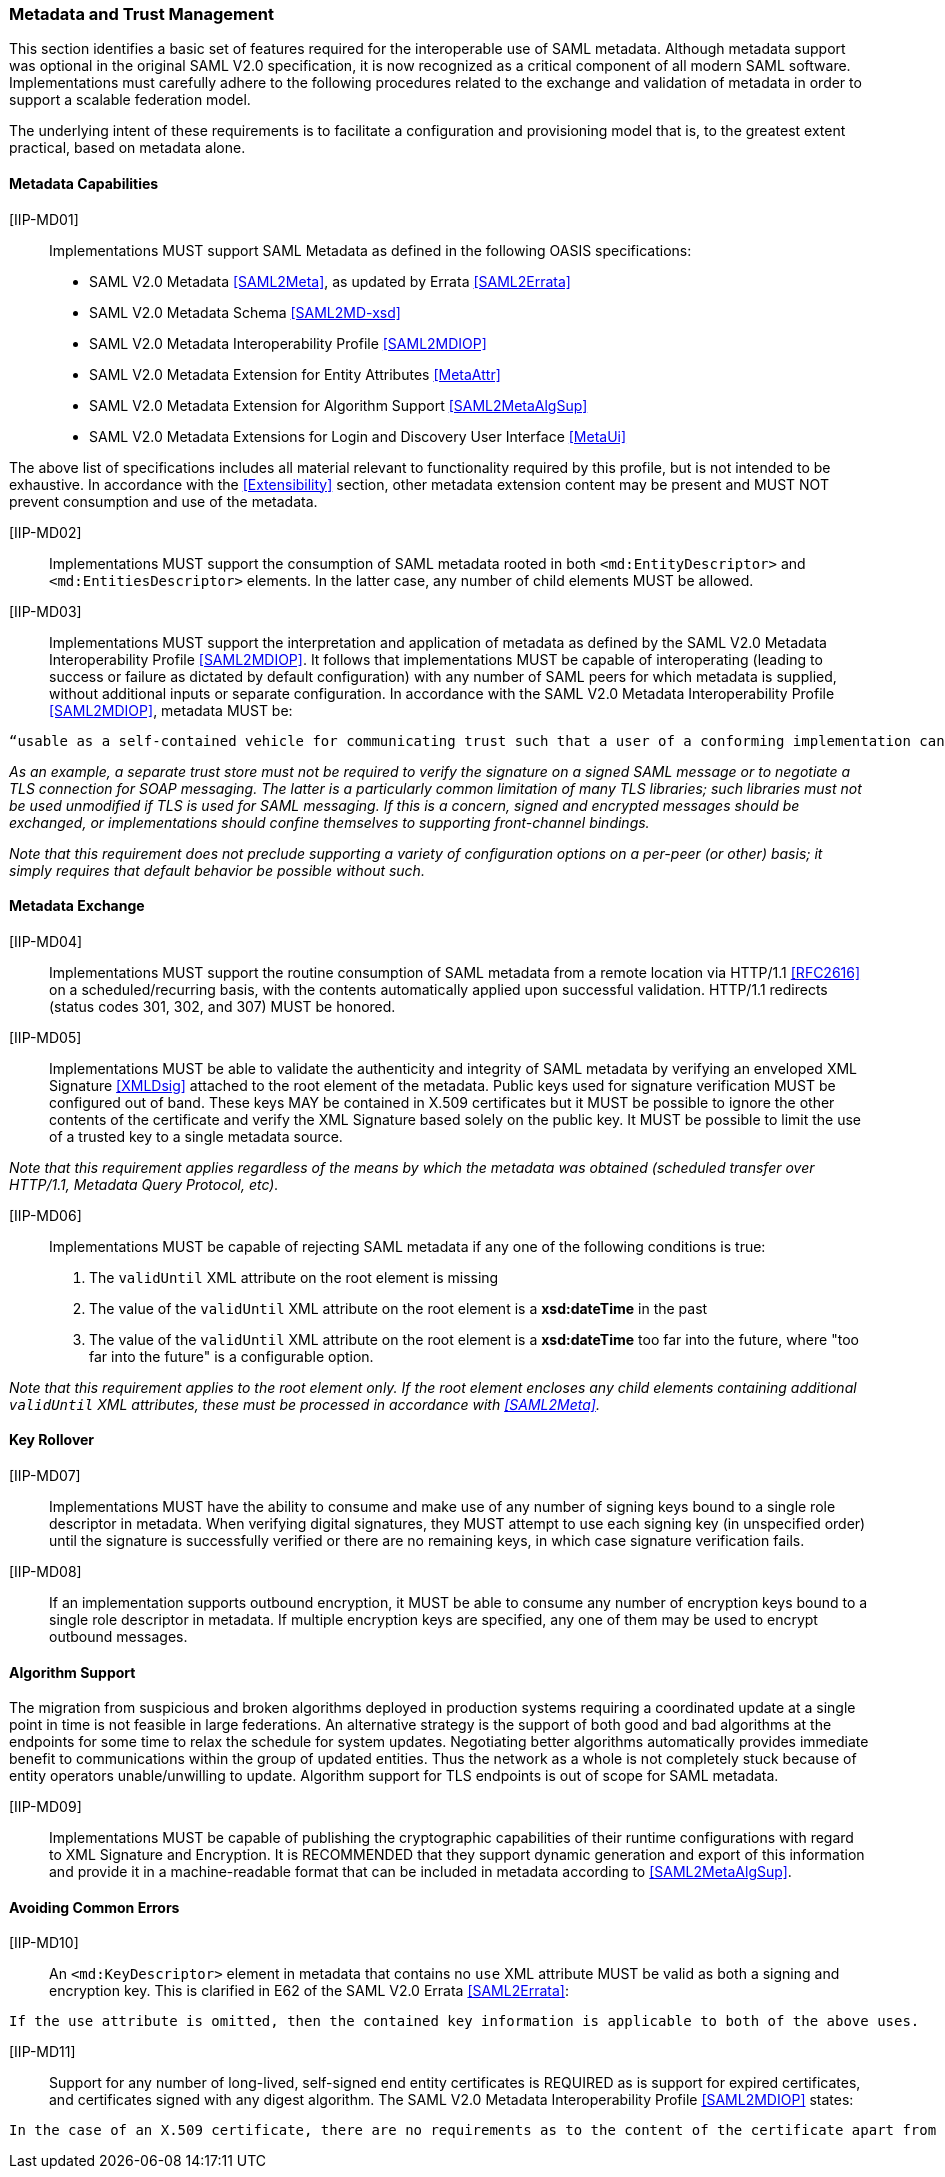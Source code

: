 === Metadata and Trust Management

This section identifies a basic set of features required for the interoperable use of SAML metadata. Although metadata support was optional in the original SAML V2.0 specification, it is now recognized as a critical component of all modern SAML software. Implementations must carefully adhere to the following procedures related to the exchange and validation of metadata in order to support a scalable federation model.

The underlying intent of these requirements is to facilitate a configuration and provisioning model that is, to the greatest extent practical, based on metadata alone.

==== Metadata Capabilities

[[IIP-MD01]] [IIP-MD01]:: Implementations MUST support SAML Metadata as defined in the following OASIS specifications:
 * SAML V2.0 Metadata <<SAML2Meta>>, as updated by Errata <<SAML2Errata>>
 * SAML V2.0 Metadata Schema <<SAML2MD-xsd>>
 * SAML V2.0 Metadata Interoperability Profile <<SAML2MDIOP>>
 * SAML V2.0 Metadata Extension for Entity Attributes <<MetaAttr>>
 * SAML V2.0 Metadata Extension for Algorithm Support <<SAML2MetaAlgSup>>
 * SAML V2.0 Metadata Extensions for Login and Discovery User Interface <<MetaUi>>

The above list of specifications includes all material relevant to functionality required by this profile, but is not intended to be exhaustive. In accordance with the <<Extensibility>> section, other metadata extension content may be present and MUST NOT prevent consumption and use of the metadata.

[[IIP-MD02]] [IIP-MD02]:: Implementations MUST support the consumption of SAML metadata rooted in both `<md:EntityDescriptor>` and `<md:EntitiesDescriptor>` elements. In the latter case, any number of child elements MUST be allowed.

[[IIP-MD03]] [IIP-MD03]:: Implementations MUST support the interpretation and application of metadata as defined by the SAML V2.0 Metadata Interoperability Profile <<SAML2MDIOP>>. It follows that implementations MUST be capable of interoperating (leading to success or failure as dictated by default configuration) with any number of SAML peers for which metadata is supplied, without additional inputs or separate configuration. In accordance with the SAML V2.0 Metadata Interoperability Profile <<SAML2MDIOP>>, metadata MUST be:

----
“usable as a self-contained vehicle for communicating trust such that a user of a conforming implementation can be guaranteed that any and all rules for processing digital signatures, encrypted XML... can be derived from the metadata alone, with no additional trust requirements imposed.”
----

_As an example, a separate trust store must not be required to verify the signature on a signed SAML message or to negotiate a TLS connection for SOAP messaging. The latter is a particularly common limitation of many TLS libraries; such libraries must not be used unmodified if TLS is used for SAML messaging. If this is a concern, signed and encrypted messages should be exchanged, or implementations should confine themselves to supporting front-channel bindings._

_Note that this requirement does not preclude supporting a variety of configuration options on a per-peer (or other) basis; it simply requires that default behavior be possible without such._

==== Metadata Exchange

[[IIP-MD04]] [IIP-MD04]:: Implementations MUST support the routine consumption of SAML metadata from a remote location via HTTP/1.1 <<RFC2616>> on a scheduled/recurring basis, with the contents automatically applied upon successful validation. HTTP/1.1 redirects (status codes 301, 302, and 307) MUST be honored.

[[IIP-MD05]] [IIP-MD05]:: Implementations MUST be able to validate the authenticity and integrity of SAML metadata by verifying an enveloped XML Signature <<XMLDsig>> attached to the root element of the metadata. Public keys used for signature verification MUST be configured out of band. These keys MAY be contained in X.509 certificates but it MUST be possible to ignore the other contents of the certificate and verify the XML Signature based solely on the public key. It MUST be possible to limit the use of a trusted key to a single metadata source.

_Note that this requirement applies regardless of the means by which the metadata was obtained (scheduled transfer over HTTP/1.1, Metadata Query Protocol, etc)._

[[IIP-MD06]] [IIP-MD06]:: Implementations MUST be capable of rejecting SAML metadata if any one of the following conditions is true:

 . The `validUntil` XML attribute on the root element is missing
 . The value of the `validUntil` XML attribute on the root element is a **xsd:dateTime** in the past
 . The value of the `validUntil` XML attribute on the root element is a **xsd:dateTime** too far into the future, where "too far into the future" is a configurable option.

_Note that this requirement applies to the root element only. If the root element encloses any child elements containing additional `validUntil` XML attributes, these must be processed in accordance with <<SAML2Meta>>._

==== Key Rollover

[[IIP-MD07]] [IIP-MD07]:: Implementations MUST have the ability to consume and make use of any number of signing keys bound to a single role descriptor in metadata. When verifying digital signatures, they MUST attempt to use each signing key (in unspecified order) until the signature is successfully verified or there are no remaining keys, in which case signature verification fails.

[[IIP-MD08]] [IIP-MD08]:: If an implementation supports outbound encryption, it MUST be able to consume any number of encryption keys bound to a single role descriptor in metadata. If multiple encryption keys are specified, any one of them may be used to encrypt outbound messages.

==== Algorithm Support

The migration from suspicious and broken algorithms deployed in production systems requiring a coordinated update at a single point in time is not feasible in large federations. An alternative strategy is the support of both good and bad algorithms at the endpoints for some time to relax the schedule for system updates. Negotiating better algorithms automatically provides immediate benefit to communications within the group of updated entities. Thus the network as a whole is not completely stuck because of entity operators unable/unwilling to update. Algorithm support for TLS endpoints is out of scope for SAML metadata.

[[IIP-MD09]] [IIP-MD09]:: Implementations MUST be capable of publishing the cryptographic capabilities of their runtime configurations with regard to XML Signature and Encryption. It is RECOMMENDED that they support dynamic generation and export of this information and provide it in a machine-readable format that can be included in metadata according to <<SAML2MetaAlgSup>>.

==== Avoiding Common Errors

[[IIP-MD10]] [IIP-MD10]:: An `<md:KeyDescriptor>` element in metadata that contains no `use` XML attribute MUST be valid as both a signing and encryption key. This is clarified in E62 of the SAML V2.0 Errata <<SAML2Errata>>:
----
If the use attribute is omitted, then the contained key information is applicable to both of the above uses.
----

[[IIP-MD11]] [IIP-MD11]:: Support for any number of long-lived, self-signed end entity certificates is REQUIRED as is support for expired certificates, and certificates signed with any digest algorithm.  The SAML V2.0 Metadata Interoperability Profile <<SAML2MDIOP>> states:

----
In the case of an X.509 certificate, there are no requirements as to the content of the certificate apart from the requirement that it contain the appropriate public key. Specifically, the certificate may be expired, not yet valid, carry critical or non-critical extensions or usage flags, and contain any subject or issuer. The use of the certificate structure is merely a matter of notational convenience to communicate a key and has no semantics in this profile apart from that.
----
